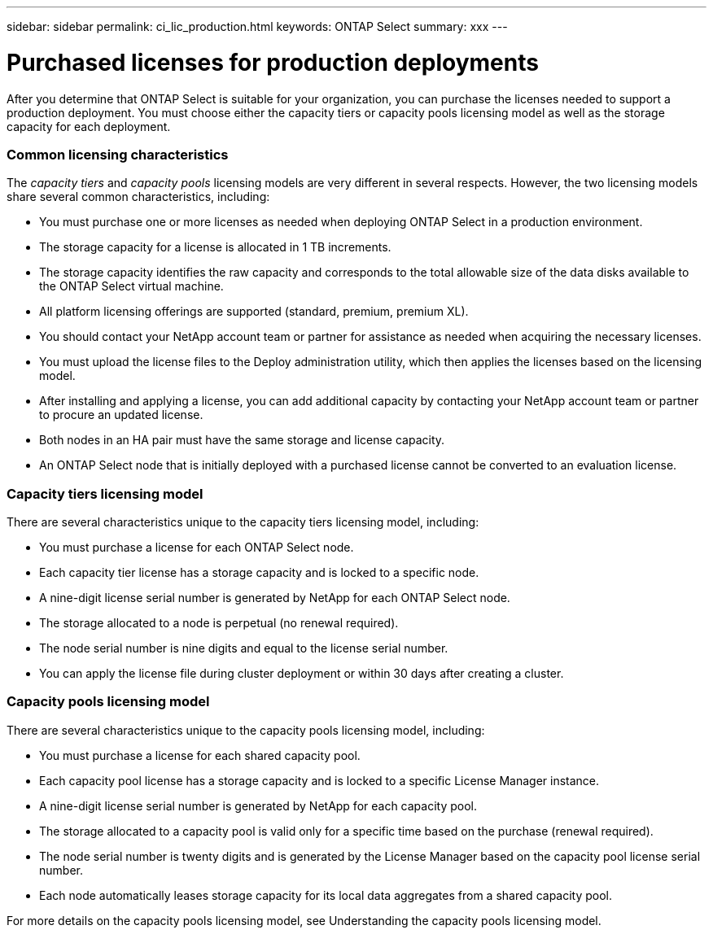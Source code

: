 ---
sidebar: sidebar
permalink: ci_lic_production.html
keywords: ONTAP Select
summary: xxx
---

= Purchased licenses for production deployments
:hardbreaks:
:nofooter:
:icons: font
:linkattrs:
:imagesdir: ./media/

[.lead]
After you determine that ONTAP Select is suitable for your organization, you can purchase the licenses needed to support a production deployment. You must choose either the capacity tiers or capacity pools licensing model as well as the storage capacity for each deployment.

=== Common licensing characteristics

The _capacity tiers_ and _capacity pools_ licensing models are very different in several respects. However, the two licensing models share several common characteristics, including:

* You must purchase one or more licenses as needed when deploying ONTAP Select in a production environment.

* The storage capacity for a license is allocated in 1 TB increments.

* The storage capacity identifies the raw capacity and corresponds to the total allowable size of the data disks available to the ONTAP Select virtual machine.

* All platform licensing offerings are supported (standard, premium, premium XL).

* You should contact your NetApp account team or partner for assistance as needed when acquiring the necessary licenses.

* You must upload the license files to the Deploy administration utility, which then applies the licenses based on the licensing model.

* After installing and applying a license, you can add additional capacity by contacting your NetApp account team or partner to procure an updated license.

* Both nodes in an HA pair must have the same storage and license capacity.

* An ONTAP Select node that is initially deployed with a purchased license cannot be converted to an evaluation license.

=== Capacity tiers licensing model

There are several characteristics unique to the capacity tiers licensing model, including:

* You must purchase a license for each ONTAP Select node.

* Each capacity tier license has a storage capacity and is locked to a specific node.

* A nine-digit license serial number is generated by NetApp for each ONTAP Select node.

* The storage allocated to a node is perpetual (no renewal required).

* The node serial number is nine digits and equal to the license serial number.

* You can apply the license file during cluster deployment or within 30 days after creating a cluster.

=== Capacity pools licensing model

There are several characteristics unique to the capacity pools licensing model, including:

* You must purchase a license for each shared capacity pool.

* Each capacity pool license has a storage capacity and is locked to a specific License Manager instance.

* A nine-digit license serial number is generated by NetApp for each capacity pool.

* The storage allocated to a capacity pool is valid only for a specific time based on the purchase (renewal required).

* The node serial number is twenty digits and is generated by the License Manager based on the capacity pool license serial number.

* Each node automatically leases storage capacity for its local data aggregates from a shared capacity pool.

For more details on the capacity pools licensing model, see Understanding the capacity pools licensing model.
